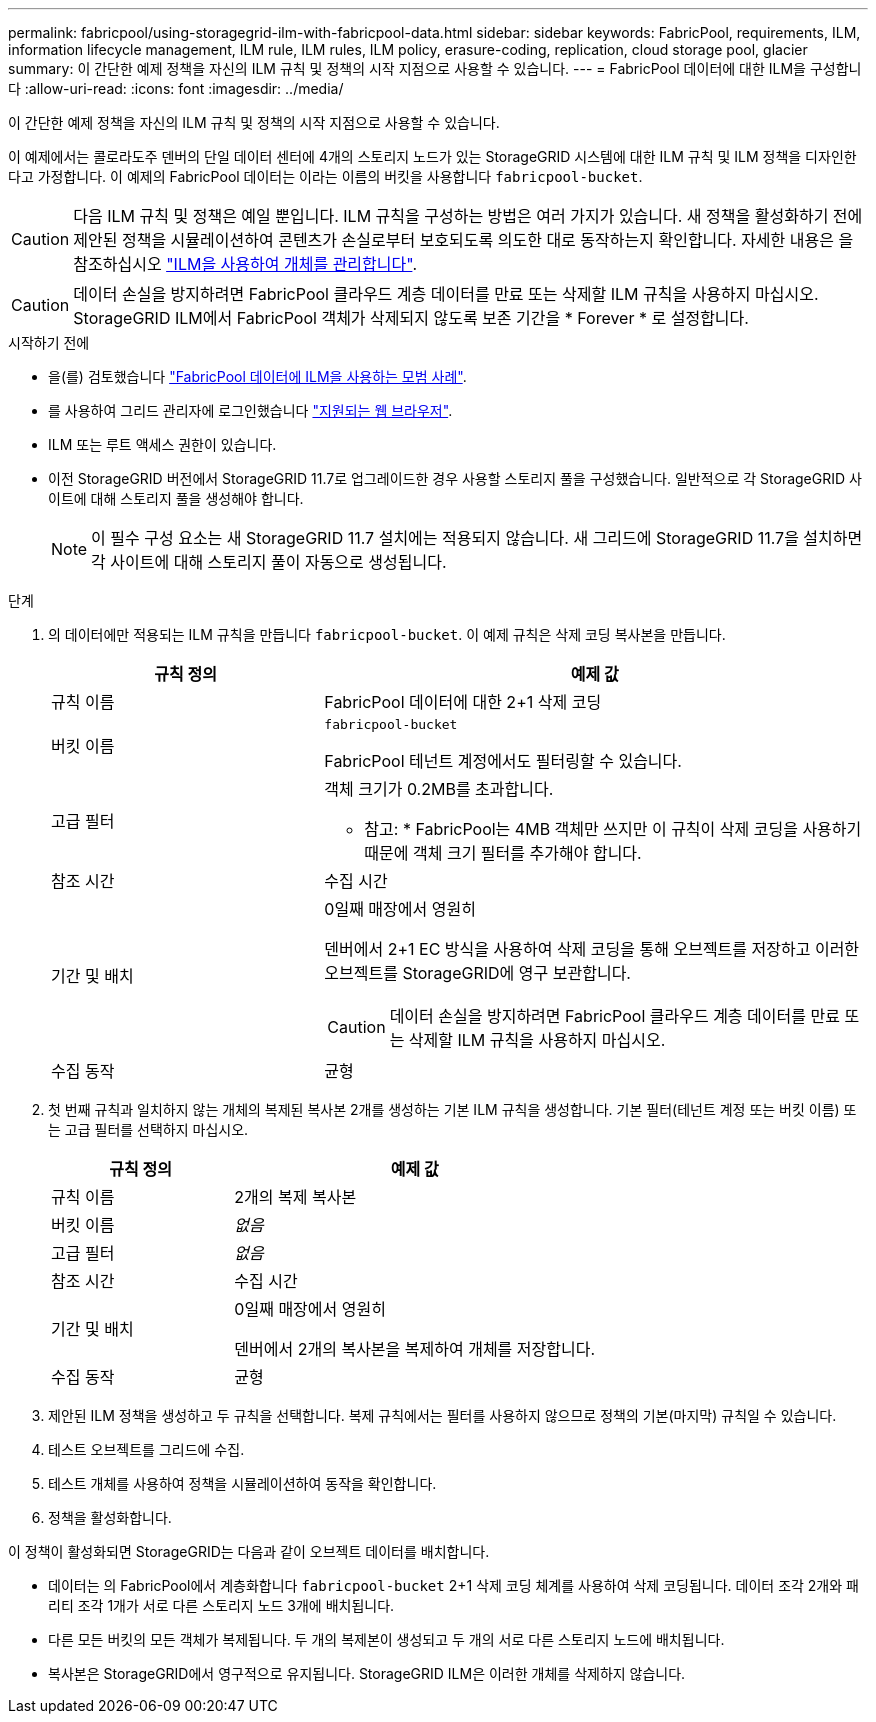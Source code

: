 ---
permalink: fabricpool/using-storagegrid-ilm-with-fabricpool-data.html 
sidebar: sidebar 
keywords: FabricPool, requirements, ILM, information lifecycle management, ILM rule, ILM rules, ILM policy, erasure-coding, replication, cloud storage pool, glacier 
summary: 이 간단한 예제 정책을 자신의 ILM 규칙 및 정책의 시작 지점으로 사용할 수 있습니다. 
---
= FabricPool 데이터에 대한 ILM을 구성합니다
:allow-uri-read: 
:icons: font
:imagesdir: ../media/


[role="lead"]
이 간단한 예제 정책을 자신의 ILM 규칙 및 정책의 시작 지점으로 사용할 수 있습니다.

이 예제에서는 콜로라도주 덴버의 단일 데이터 센터에 4개의 스토리지 노드가 있는 StorageGRID 시스템에 대한 ILM 규칙 및 ILM 정책을 디자인한다고 가정합니다. 이 예제의 FabricPool 데이터는 이라는 이름의 버킷을 사용합니다 `fabricpool-bucket`.


CAUTION: 다음 ILM 규칙 및 정책은 예일 뿐입니다. ILM 규칙을 구성하는 방법은 여러 가지가 있습니다. 새 정책을 활성화하기 전에 제안된 정책을 시뮬레이션하여 콘텐츠가 손실로부터 보호되도록 의도한 대로 동작하는지 확인합니다. 자세한 내용은 을 참조하십시오 link:../ilm/index.html["ILM을 사용하여 개체를 관리합니다"].


CAUTION: 데이터 손실을 방지하려면 FabricPool 클라우드 계층 데이터를 만료 또는 삭제할 ILM 규칙을 사용하지 마십시오. StorageGRID ILM에서 FabricPool 객체가 삭제되지 않도록 보존 기간을 * Forever * 로 설정합니다.

.시작하기 전에
* 을(를) 검토했습니다 link:best-practices-ilm.html["FabricPool 데이터에 ILM을 사용하는 모범 사례"].
* 를 사용하여 그리드 관리자에 로그인했습니다 link:../admin/web-browser-requirements.html["지원되는 웹 브라우저"].
* ILM 또는 루트 액세스 권한이 있습니다.
* 이전 StorageGRID 버전에서 StorageGRID 11.7로 업그레이드한 경우 사용할 스토리지 풀을 구성했습니다. 일반적으로 각 StorageGRID 사이트에 대해 스토리지 풀을 생성해야 합니다.
+

NOTE: 이 필수 구성 요소는 새 StorageGRID 11.7 설치에는 적용되지 않습니다. 새 그리드에 StorageGRID 11.7을 설치하면 각 사이트에 대해 스토리지 풀이 자동으로 생성됩니다.



.단계
. 의 데이터에만 적용되는 ILM 규칙을 만듭니다 `fabricpool-bucket`. 이 예제 규칙은 삭제 코딩 복사본을 만듭니다.
+
[cols="1a,2a"]
|===
| 규칙 정의 | 예제 값 


 a| 
규칙 이름
 a| 
FabricPool 데이터에 대한 2+1 삭제 코딩



 a| 
버킷 이름
 a| 
`fabricpool-bucket`

FabricPool 테넌트 계정에서도 필터링할 수 있습니다.



 a| 
고급 필터
 a| 
객체 크기가 0.2MB를 초과합니다.

* 참고: * FabricPool는 4MB 객체만 쓰지만 이 규칙이 삭제 코딩을 사용하기 때문에 객체 크기 필터를 추가해야 합니다.



 a| 
참조 시간
 a| 
수집 시간



 a| 
기간 및 배치
 a| 
0일째 매장에서 영원히

덴버에서 2+1 EC 방식을 사용하여 삭제 코딩을 통해 오브젝트를 저장하고 이러한 오브젝트를 StorageGRID에 영구 보관합니다.


CAUTION: 데이터 손실을 방지하려면 FabricPool 클라우드 계층 데이터를 만료 또는 삭제할 ILM 규칙을 사용하지 마십시오.



 a| 
수집 동작
 a| 
균형

|===
. 첫 번째 규칙과 일치하지 않는 개체의 복제된 복사본 2개를 생성하는 기본 ILM 규칙을 생성합니다. 기본 필터(테넌트 계정 또는 버킷 이름) 또는 고급 필터를 선택하지 마십시오.
+
[cols="1a,2a"]
|===
| 규칙 정의 | 예제 값 


 a| 
규칙 이름
 a| 
2개의 복제 복사본



 a| 
버킷 이름
 a| 
_없음_



 a| 
고급 필터
 a| 
_없음_



 a| 
참조 시간
 a| 
수집 시간



 a| 
기간 및 배치
 a| 
0일째 매장에서 영원히

덴버에서 2개의 복사본을 복제하여 개체를 저장합니다.



 a| 
수집 동작
 a| 
균형

|===
. 제안된 ILM 정책을 생성하고 두 규칙을 선택합니다. 복제 규칙에서는 필터를 사용하지 않으므로 정책의 기본(마지막) 규칙일 수 있습니다.
. 테스트 오브젝트를 그리드에 수집.
. 테스트 개체를 사용하여 정책을 시뮬레이션하여 동작을 확인합니다.
. 정책을 활성화합니다.


이 정책이 활성화되면 StorageGRID는 다음과 같이 오브젝트 데이터를 배치합니다.

* 데이터는 의 FabricPool에서 계층화합니다 `fabricpool-bucket` 2+1 삭제 코딩 체계를 사용하여 삭제 코딩됩니다. 데이터 조각 2개와 패리티 조각 1개가 서로 다른 스토리지 노드 3개에 배치됩니다.
* 다른 모든 버킷의 모든 객체가 복제됩니다. 두 개의 복제본이 생성되고 두 개의 서로 다른 스토리지 노드에 배치됩니다.
* 복사본은 StorageGRID에서 영구적으로 유지됩니다. StorageGRID ILM은 이러한 개체를 삭제하지 않습니다.

